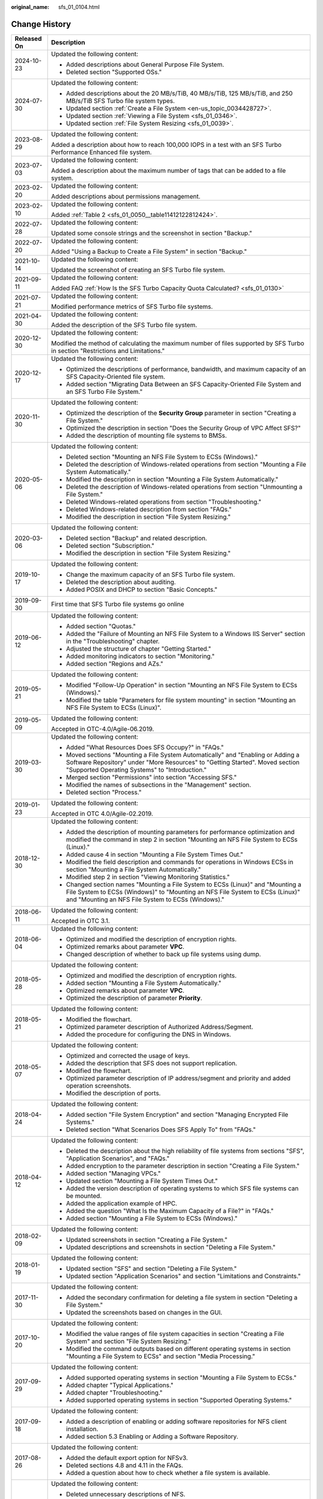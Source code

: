 :original_name: sfs_01_0104.html

.. _sfs_01_0104:

Change History
==============

+-----------------------------------+------------------------------------------------------------------------------------------------------------------------------------------------------------------------------------------------------------------------+
| Released On                       | Description                                                                                                                                                                                                            |
+===================================+========================================================================================================================================================================================================================+
| 2024-10-23                        | Updated the following content:                                                                                                                                                                                         |
|                                   |                                                                                                                                                                                                                        |
|                                   | -  Added descriptions about General Purpose File System.                                                                                                                                                               |
|                                   | -  Deleted section "Supported OSs."                                                                                                                                                                                    |
+-----------------------------------+------------------------------------------------------------------------------------------------------------------------------------------------------------------------------------------------------------------------+
| 2024-07-30                        | Updated the following content:                                                                                                                                                                                         |
|                                   |                                                                                                                                                                                                                        |
|                                   | -  Added descriptions about the 20 MB/s/TiB, 40 MB/s/TiB, 125 MB/s/TiB, and 250 MB/s/TiB SFS Turbo file system types.                                                                                                  |
|                                   | -  Updated section :ref:`Create a File System <en-us_topic_0034428727>`.                                                                                                                                               |
|                                   | -  Updated section :ref:`Viewing a File System <sfs_01_0346>`.                                                                                                                                                         |
|                                   | -  Updated section :ref:`File System Resizing <sfs_01_0039>`.                                                                                                                                                          |
+-----------------------------------+------------------------------------------------------------------------------------------------------------------------------------------------------------------------------------------------------------------------+
| 2023-08-29                        | Updated the following content:                                                                                                                                                                                         |
|                                   |                                                                                                                                                                                                                        |
|                                   | Added a description about how to reach 100,000 IOPS in a test with an SFS Turbo Performance Enhanced file system.                                                                                                      |
+-----------------------------------+------------------------------------------------------------------------------------------------------------------------------------------------------------------------------------------------------------------------+
| 2023-07-03                        | Updated the following content:                                                                                                                                                                                         |
|                                   |                                                                                                                                                                                                                        |
|                                   | Added a description about the maximum number of tags that can be added to a file system.                                                                                                                               |
+-----------------------------------+------------------------------------------------------------------------------------------------------------------------------------------------------------------------------------------------------------------------+
| 2023-02-20                        | Updated the following content:                                                                                                                                                                                         |
|                                   |                                                                                                                                                                                                                        |
|                                   | Added descriptions about permissions management.                                                                                                                                                                       |
+-----------------------------------+------------------------------------------------------------------------------------------------------------------------------------------------------------------------------------------------------------------------+
| 2023-02-10                        | Updated the following content:                                                                                                                                                                                         |
|                                   |                                                                                                                                                                                                                        |
|                                   | Added :ref:`Table 2 <sfs_01_0050__table11412122812424>`.                                                                                                                                                               |
+-----------------------------------+------------------------------------------------------------------------------------------------------------------------------------------------------------------------------------------------------------------------+
| 2022-07-28                        | Updated the following content:                                                                                                                                                                                         |
|                                   |                                                                                                                                                                                                                        |
|                                   | Updated some console strings and the screenshot in section "Backup."                                                                                                                                                   |
+-----------------------------------+------------------------------------------------------------------------------------------------------------------------------------------------------------------------------------------------------------------------+
| 2022-07-20                        | Updated the following content:                                                                                                                                                                                         |
|                                   |                                                                                                                                                                                                                        |
|                                   | Added "Using a Backup to Create a File System" in section "Backup."                                                                                                                                                    |
+-----------------------------------+------------------------------------------------------------------------------------------------------------------------------------------------------------------------------------------------------------------------+
| 2021-10-14                        | Updated the following content:                                                                                                                                                                                         |
|                                   |                                                                                                                                                                                                                        |
|                                   | Updated the screenshot of creating an SFS Turbo file system.                                                                                                                                                           |
+-----------------------------------+------------------------------------------------------------------------------------------------------------------------------------------------------------------------------------------------------------------------+
| 2021-09-11                        | Updated the following content:                                                                                                                                                                                         |
|                                   |                                                                                                                                                                                                                        |
|                                   | Added FAQ :ref:`How Is the SFS Turbo Capacity Quota Calculated? <sfs_01_0130>`                                                                                                                                         |
+-----------------------------------+------------------------------------------------------------------------------------------------------------------------------------------------------------------------------------------------------------------------+
| 2021-07-21                        | Updated the following content:                                                                                                                                                                                         |
|                                   |                                                                                                                                                                                                                        |
|                                   | Modified performance metrics of SFS Turbo file systems.                                                                                                                                                                |
+-----------------------------------+------------------------------------------------------------------------------------------------------------------------------------------------------------------------------------------------------------------------+
| 2021-04-30                        | Updated the following content:                                                                                                                                                                                         |
|                                   |                                                                                                                                                                                                                        |
|                                   | Added the description of the SFS Turbo file system.                                                                                                                                                                    |
+-----------------------------------+------------------------------------------------------------------------------------------------------------------------------------------------------------------------------------------------------------------------+
| 2020-12-30                        | Updated the following content:                                                                                                                                                                                         |
|                                   |                                                                                                                                                                                                                        |
|                                   | Modified the method of calculating the maximum number of files supported by SFS Turbo in section "Restrictions and Limitations."                                                                                       |
+-----------------------------------+------------------------------------------------------------------------------------------------------------------------------------------------------------------------------------------------------------------------+
| 2020-12-17                        | Updated the following content:                                                                                                                                                                                         |
|                                   |                                                                                                                                                                                                                        |
|                                   | -  Optimized the descriptions of performance, bandwidth, and maximum capacity of an SFS Capacity-Oriented file system.                                                                                                 |
|                                   | -  Added section "Migrating Data Between an SFS Capacity-Oriented File System and an SFS Turbo File System."                                                                                                           |
+-----------------------------------+------------------------------------------------------------------------------------------------------------------------------------------------------------------------------------------------------------------------+
| 2020-11-30                        | Updated the following content:                                                                                                                                                                                         |
|                                   |                                                                                                                                                                                                                        |
|                                   | -  Optimized the description of the **Security Group** parameter in section "Creating a File System."                                                                                                                  |
|                                   | -  Optimized the description in section "Does the Security Group of VPC Affect SFS?"                                                                                                                                   |
|                                   | -  Added the description of mounting file systems to BMSs.                                                                                                                                                             |
+-----------------------------------+------------------------------------------------------------------------------------------------------------------------------------------------------------------------------------------------------------------------+
| 2020-05-06                        | Updated the following content:                                                                                                                                                                                         |
|                                   |                                                                                                                                                                                                                        |
|                                   | -  Deleted section "Mounting an NFS File System to ECSs (Windows)."                                                                                                                                                    |
|                                   | -  Deleted the description of Windows-related operations from section "Mounting a File System Automatically."                                                                                                          |
|                                   | -  Modified the description in section "Mounting a File System Automatically."                                                                                                                                         |
|                                   | -  Deleted the description of Windows-related operations from section "Unmounting a File System."                                                                                                                      |
|                                   | -  Deleted Windows-related operations from section "Troubleshooting."                                                                                                                                                  |
|                                   | -  Deleted Windows-related description from section "FAQs."                                                                                                                                                            |
|                                   | -  Modified the description in section "File System Resizing."                                                                                                                                                         |
+-----------------------------------+------------------------------------------------------------------------------------------------------------------------------------------------------------------------------------------------------------------------+
| 2020-03-06                        | Updated the following content:                                                                                                                                                                                         |
|                                   |                                                                                                                                                                                                                        |
|                                   | -  Deleted section "Backup" and related description.                                                                                                                                                                   |
|                                   | -  Deleted section "Subscription."                                                                                                                                                                                     |
|                                   | -  Modified the description in section "File System Resizing."                                                                                                                                                         |
+-----------------------------------+------------------------------------------------------------------------------------------------------------------------------------------------------------------------------------------------------------------------+
| 2019-10-17                        | Updated the following content:                                                                                                                                                                                         |
|                                   |                                                                                                                                                                                                                        |
|                                   | -  Change the maximum capacity of an SFS Turbo file system.                                                                                                                                                            |
|                                   | -  Deleted the description about auditing.                                                                                                                                                                             |
|                                   | -  Added POSIX and DHCP to section "Basic Concepts."                                                                                                                                                                   |
+-----------------------------------+------------------------------------------------------------------------------------------------------------------------------------------------------------------------------------------------------------------------+
| 2019-09-30                        | First time that SFS Turbo file systems go online                                                                                                                                                                       |
+-----------------------------------+------------------------------------------------------------------------------------------------------------------------------------------------------------------------------------------------------------------------+
| 2019-06-12                        | Updated the following content:                                                                                                                                                                                         |
|                                   |                                                                                                                                                                                                                        |
|                                   | -  Added section "Quotas."                                                                                                                                                                                             |
|                                   | -  Added the "Failure of Mounting an NFS File System to a Windows IIS Server" section in the "Troubleshooting" chapter.                                                                                                |
|                                   | -  Adjusted the structure of chapter "Getting Started."                                                                                                                                                                |
|                                   | -  Added monitoring indicators to section "Monitoring."                                                                                                                                                                |
|                                   | -  Added section "Regions and AZs."                                                                                                                                                                                    |
+-----------------------------------+------------------------------------------------------------------------------------------------------------------------------------------------------------------------------------------------------------------------+
| 2019-05-21                        | Updated the following content:                                                                                                                                                                                         |
|                                   |                                                                                                                                                                                                                        |
|                                   | -  Modified "Follow-Up Operation" in section "Mounting an NFS File System to ECSs (Windows)."                                                                                                                          |
|                                   | -  Modified the table "Parameters for file system mounting" in section "Mounting an NFS File System to ECSs (Linux)".                                                                                                  |
+-----------------------------------+------------------------------------------------------------------------------------------------------------------------------------------------------------------------------------------------------------------------+
| 2019-05-09                        | Updated the following content:                                                                                                                                                                                         |
|                                   |                                                                                                                                                                                                                        |
|                                   | Accepted in OTC-4.0/Agile-06.2019.                                                                                                                                                                                     |
+-----------------------------------+------------------------------------------------------------------------------------------------------------------------------------------------------------------------------------------------------------------------+
| 2019-03-30                        | Updated the following content:                                                                                                                                                                                         |
|                                   |                                                                                                                                                                                                                        |
|                                   | -  Added "What Resources Does SFS Occupy?" in "FAQs."                                                                                                                                                                  |
|                                   | -  Moved sections "Mounting a File System Automatically" and "Enabling or Adding a Software Repository" under "More Resources" to "Getting Started". Moved section "Supported Operating Systems" to "Introduction."    |
|                                   | -  Merged section "Permissions" into section "Accessing SFS."                                                                                                                                                          |
|                                   | -  Modified the names of subsections in the "Management" section.                                                                                                                                                      |
|                                   | -  Deleted section "Process."                                                                                                                                                                                          |
+-----------------------------------+------------------------------------------------------------------------------------------------------------------------------------------------------------------------------------------------------------------------+
| 2019-01-23                        | Updated the following content:                                                                                                                                                                                         |
|                                   |                                                                                                                                                                                                                        |
|                                   | Accepted in OTC 4.0/Agile-02.2019.                                                                                                                                                                                     |
+-----------------------------------+------------------------------------------------------------------------------------------------------------------------------------------------------------------------------------------------------------------------+
| 2018-12-30                        | Updated the following content:                                                                                                                                                                                         |
|                                   |                                                                                                                                                                                                                        |
|                                   | -  Added the description of mounting parameters for performance optimization and modified the command in step 2 in section "Mounting an NFS File System to ECSs (Linux)."                                              |
|                                   | -  Added cause 4 in section "Mounting a File System Times Out."                                                                                                                                                        |
|                                   | -  Modified the field description and commands for operations in Windows ECSs in section "Mounting a File System Automatically."                                                                                       |
|                                   | -  Modified step 2 in section "Viewing Monitoring Statistics."                                                                                                                                                         |
|                                   | -  Changed section names "Mounting a File System to ECSs (Linux)" and "Mounting a File System to ECSs (Windows)" to "Mounting an NFS File System to ECSs (Linux)" and "Mounting an NFS File System to ECSs (Windows)." |
+-----------------------------------+------------------------------------------------------------------------------------------------------------------------------------------------------------------------------------------------------------------------+
| 2018-06-11                        | Updated the following content:                                                                                                                                                                                         |
|                                   |                                                                                                                                                                                                                        |
|                                   | Accepted in OTC 3.1.                                                                                                                                                                                                   |
+-----------------------------------+------------------------------------------------------------------------------------------------------------------------------------------------------------------------------------------------------------------------+
| 2018-06-04                        | Updated the following content:                                                                                                                                                                                         |
|                                   |                                                                                                                                                                                                                        |
|                                   | -  Optimized and modified the description of encryption rights.                                                                                                                                                        |
|                                   | -  Optimized remarks about parameter **VPC**.                                                                                                                                                                          |
|                                   | -  Changed description of whether to back up file systems using dump.                                                                                                                                                  |
+-----------------------------------+------------------------------------------------------------------------------------------------------------------------------------------------------------------------------------------------------------------------+
| 2018-05-28                        | Updated the following content:                                                                                                                                                                                         |
|                                   |                                                                                                                                                                                                                        |
|                                   | -  Optimized and modified the description of encryption rights.                                                                                                                                                        |
|                                   | -  Added section "Mounting a File System Automatically."                                                                                                                                                               |
|                                   | -  Optimized remarks about parameter **VPC**.                                                                                                                                                                          |
|                                   | -  Optimized the description of parameter **Priority**.                                                                                                                                                                |
+-----------------------------------+------------------------------------------------------------------------------------------------------------------------------------------------------------------------------------------------------------------------+
| 2018-05-21                        | Updated the following content:                                                                                                                                                                                         |
|                                   |                                                                                                                                                                                                                        |
|                                   | -  Modified the flowchart.                                                                                                                                                                                             |
|                                   | -  Optimized parameter description of Authorized Address/Segment.                                                                                                                                                      |
|                                   | -  Added the procedure for configuring the DNS in Windows.                                                                                                                                                             |
+-----------------------------------+------------------------------------------------------------------------------------------------------------------------------------------------------------------------------------------------------------------------+
| 2018-05-07                        | Updated the following content:                                                                                                                                                                                         |
|                                   |                                                                                                                                                                                                                        |
|                                   | -  Optimized and corrected the usage of keys.                                                                                                                                                                          |
|                                   | -  Added the description that SFS does not support replication.                                                                                                                                                        |
|                                   | -  Modified the flowchart.                                                                                                                                                                                             |
|                                   | -  Optimized parameter description of IP address/segment and priority and added operation screenshots.                                                                                                                 |
|                                   | -  Modified the description of ports.                                                                                                                                                                                  |
+-----------------------------------+------------------------------------------------------------------------------------------------------------------------------------------------------------------------------------------------------------------------+
| 2018-04-24                        | Updated the following content:                                                                                                                                                                                         |
|                                   |                                                                                                                                                                                                                        |
|                                   | -  Added section "File System Encryption" and section "Managing Encrypted File Systems."                                                                                                                               |
|                                   | -  Deleted section "What Scenarios Does SFS Apply To" from "FAQs."                                                                                                                                                     |
+-----------------------------------+------------------------------------------------------------------------------------------------------------------------------------------------------------------------------------------------------------------------+
| 2018-04-12                        | Updated the following content:                                                                                                                                                                                         |
|                                   |                                                                                                                                                                                                                        |
|                                   | -  Deleted the description about the high reliability of file systems from sections "SFS", "Application Scenarios", and "FAQs."                                                                                        |
|                                   | -  Added encryption to the parameter description in section "Creating a File System."                                                                                                                                  |
|                                   | -  Added section "Managing VPCs."                                                                                                                                                                                      |
|                                   | -  Updated section "Mounting a File System Times Out."                                                                                                                                                                 |
|                                   | -  Added the version description of operating systems to which SFS file systems can be mounted.                                                                                                                        |
|                                   | -  Added the application example of HPC.                                                                                                                                                                               |
|                                   | -  Added the question "What Is the Maximum Capacity of a File?" in "FAQs."                                                                                                                                             |
|                                   | -  Added section "Mounting a File System to ECSs (Windows)."                                                                                                                                                           |
+-----------------------------------+------------------------------------------------------------------------------------------------------------------------------------------------------------------------------------------------------------------------+
| 2018-02-09                        | Updated the following content:                                                                                                                                                                                         |
|                                   |                                                                                                                                                                                                                        |
|                                   | -  Updated screenshots in section "Creating a File System."                                                                                                                                                            |
|                                   | -  Updated descriptions and screenshots in section "Deleting a File System."                                                                                                                                           |
+-----------------------------------+------------------------------------------------------------------------------------------------------------------------------------------------------------------------------------------------------------------------+
| 2018-01-19                        | Updated the following content:                                                                                                                                                                                         |
|                                   |                                                                                                                                                                                                                        |
|                                   | -  Updated section "SFS" and section "Deleting a File System."                                                                                                                                                         |
|                                   | -  Updated section "Application Scenarios" and section "Limitations and Constraints."                                                                                                                                  |
+-----------------------------------+------------------------------------------------------------------------------------------------------------------------------------------------------------------------------------------------------------------------+
| 2017-11-30                        | Updated the following content:                                                                                                                                                                                         |
|                                   |                                                                                                                                                                                                                        |
|                                   | -  Added the secondary confirmation for deleting a file system in section "Deleting a File System."                                                                                                                    |
|                                   | -  Updated the screenshots based on changes in the GUI.                                                                                                                                                                |
+-----------------------------------+------------------------------------------------------------------------------------------------------------------------------------------------------------------------------------------------------------------------+
| 2017-10-20                        | Updated the following content:                                                                                                                                                                                         |
|                                   |                                                                                                                                                                                                                        |
|                                   | -  Modified the value ranges of file system capacities in section "Creating a File System" and section "File System Resizing."                                                                                         |
|                                   | -  Modified the command outputs based on different operating systems in section "Mounting a File System to ECSs" and section "Media Processing."                                                                       |
+-----------------------------------+------------------------------------------------------------------------------------------------------------------------------------------------------------------------------------------------------------------------+
| 2017-09-29                        | Updated the following content:                                                                                                                                                                                         |
|                                   |                                                                                                                                                                                                                        |
|                                   | -  Added supported operating systems in section "Mounting a File System to ECSs."                                                                                                                                      |
|                                   | -  Added chapter "Typical Applications."                                                                                                                                                                               |
|                                   | -  Added chapter "Troubleshooting."                                                                                                                                                                                    |
|                                   | -  Added supported operating systems in section "Supported Operating Systems."                                                                                                                                         |
+-----------------------------------+------------------------------------------------------------------------------------------------------------------------------------------------------------------------------------------------------------------------+
| 2017-09-18                        | Updated the following content:                                                                                                                                                                                         |
|                                   |                                                                                                                                                                                                                        |
|                                   | -  Added a description of enabling or adding software repositories for NFS client installation.                                                                                                                        |
|                                   | -  Added section 5.3 Enabling or Adding a Software Repository.                                                                                                                                                         |
+-----------------------------------+------------------------------------------------------------------------------------------------------------------------------------------------------------------------------------------------------------------------+
| 2017-08-26                        | Updated the following content:                                                                                                                                                                                         |
|                                   |                                                                                                                                                                                                                        |
|                                   | -  Added the default export option for NFSv3.                                                                                                                                                                          |
|                                   | -  Deleted sections 4.8 and 4.11 in the FAQs.                                                                                                                                                                          |
|                                   | -  Added a question about how to check whether a file system is available.                                                                                                                                             |
+-----------------------------------+------------------------------------------------------------------------------------------------------------------------------------------------------------------------------------------------------------------------+
| 2017-08-18                        | Updated the following content:                                                                                                                                                                                         |
|                                   |                                                                                                                                                                                                                        |
|                                   | -  Deleted unnecessary descriptions of NFS.                                                                                                                                                                            |
|                                   | -  Changed "for obtaining" to "to obtain".                                                                                                                                                                             |
|                                   | -  Changed "the creation to complete" to "the application to complete the creation".                                                                                                                                   |
|                                   | -  Changed "You are returned back" to "The application returns back".                                                                                                                                                  |
|                                   | -  Added the command of querying the NFS software package in Debian.                                                                                                                                                   |
|                                   | -  Deleted the NOTE for the mount command.                                                                                                                                                                             |
|                                   | -  Modified the description of a failure in shrinking. For details, see "Rules for Resizing".                                                                                                                          |
|                                   | -  Changed "Raw Capacity" to "Current Capacity".                                                                                                                                                                       |
|                                   | -  Changed "Linux-based ECSs" to "Only Linux-based ECSs".                                                                                                                                                              |
|                                   | -  Added a description of applying for a higher quota.                                                                                                                                                                 |
|                                   | -  Explained how to save file systems in more details.                                                                                                                                                                 |
|                                   | -  Explained the data durability in more details.                                                                                                                                                                      |
|                                   | -  Deleted the operating systems not supported by SFS file systems.                                                                                                                                                    |
|                                   | -  Explained why to configure DNS and provided the DNS server IP addresses.                                                                                                                                            |
+-----------------------------------+------------------------------------------------------------------------------------------------------------------------------------------------------------------------------------------------------------------------+
| 2017-07-29                        | This issue is the first official release.                                                                                                                                                                              |
+-----------------------------------+------------------------------------------------------------------------------------------------------------------------------------------------------------------------------------------------------------------------+
